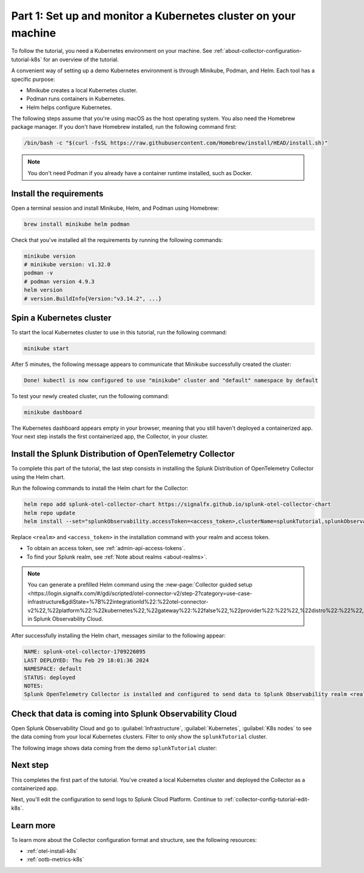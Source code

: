 .. _collector-config-tutorial-start-k8s:

******************************************************************
Part 1: Set up and monitor a Kubernetes cluster on your machine
******************************************************************

To follow the tutorial, you need a Kubernetes environment on your machine. See :ref:`about-collector-configuration-tutorial-k8s` for an overview of the tutorial.

A convenient way of setting up a demo Kubernetes environment is through Minikube, Podman, and Helm. Each tool has a specific purpose:

- Minikube creates a local Kubernetes cluster.
- Podman runs containers in Kubernetes.
- Helm helps configure Kubernetes.

The following steps assume that you're using macOS as the host operating system. You also need the Homebrew package manager. If you don't have Homebrew installed, run the following command first:

.. code-block:: bash

   /bin/bash -c "$(curl -fsSL https://raw.githubusercontent.com/Homebrew/install/HEAD/install.sh)"

.. note:: You don't need Podman if you already have a container runtime installed, such as Docker.

Install the requirements
==========================================

Open a terminal session and install Minikube, Helm, and Podman using Homebrew:

.. code-block:: bash

   brew install minikube helm podman

Check that you've installed all the requirements by running the following commands:

.. code-block:: bash

   minikube version
   # minikube version: v1.32.0
   podman -v
   # podman version 4.9.3
   helm version
   # version.BuildInfo{Version:"v3.14.2", ...}


Spin a Kubernetes cluster
===========================================

To start the local Kubernetes cluster to use in this tutorial, run the following command:

.. code-block:: bash

   minikube start

After 5 minutes, the following message appears to communicate that Minikube successfully created the cluster:

.. code-block:: text

   Done! kubectl is now configured to use "minikube" cluster and "default" namespace by default

To test your newly created cluster, run the following command:

.. code-block:: shell

   minikube dashboard

The Kubernetes dashboard appears empty in your browser, meaning that you still haven't deployed a containerized app. Your next step installs the first containerized app, the Collector, in your cluster.


Install the Splunk Distribution of OpenTelemetry Collector
=================================================================

To complete this part of the tutorial, the last step consists in installing the Splunk Distribution of OpenTelemetry Collector using the Helm chart.

Run the following commands to install the Helm chart for the Collector:

.. code-block:: bash

   helm repo add splunk-otel-collector-chart https://signalfx.github.io/splunk-otel-collector-chart
   helm repo update
   helm install --set="splunkObservability.accessToken=<access_token>,clusterName=splunkTutorial,splunkObservability.realm=<realm>,gateway.enabled=false,splunkObservability.profilingEnabled=true,environment=splunkTutorialEnv" --generate-name splunk-otel-collector-chart/splunk-otel-collector

Replace ``<realm>`` and ``<access_token>`` in the installation command with your realm and access token.

- To obtain an access token, see :ref:`admin-api-access-tokens`.
- To find your Splunk realm, see :ref:`Note about realms <about-realms>`.

.. note:: You can generate a prefilled Helm command using the :new-page:`Collector guided setup <https://login.signalfx.com/#/gdi/scripted/otel-connector-v2/step-2?category=use-case-infrastructure&gdiState=%7B%22integrationId%22:%22otel-connector-v2%22,%22platform%22:%22kubernetes%22,%22gateway%22:%22false%22,%22provider%22:%22%22,%22distro%22:%22%22,%22logCollection%22:%22%22,%22input_profiling%22:%22true%22%7D>` in Splunk Observability Cloud.

After successfully installing the Helm chart, messages similar to the following appear:

.. code-block:: text

   NAME: splunk-otel-collector-1709226095
   LAST DEPLOYED: Thu Feb 29 18:01:36 2024
   NAMESPACE: default
   STATUS: deployed
   NOTES:
   Splunk OpenTelemetry Collector is installed and configured to send data to Splunk Observability realm <realm>.


Check that data is coming into Splunk Observability Cloud
============================================================

Open Splunk Observability Cloud and go to :guilabel:`Infrastructure`, :guilabel:`Kubernetes`, :guilabel:`K8s nodes` to see the data coming from your local Kubernetes clusters. Filter to only show the ``splunkTutorial`` cluster.

The following image shows data coming from the demo ``splunkTutorial`` cluster:

.. image:: /_images/get-started/k8s-demo.png
      :width: 90%
      :alt: Collector metrics in Splunk Infrastructure Monitoring


Next step
=======================================

This completes the first part of the tutorial. You've created a local Kubernetes cluster and deployed the Collector as a containerized app.

Next, you'll edit the configuration to send logs to Splunk Cloud Platform. Continue to :ref:`collector-config-tutorial-edit-k8s`.


Learn more
=======================================

To learn more about the Collector configuration format and structure, see the following resources:

- :ref:`otel-install-k8s`
- :ref:`ootb-metrics-k8s`
